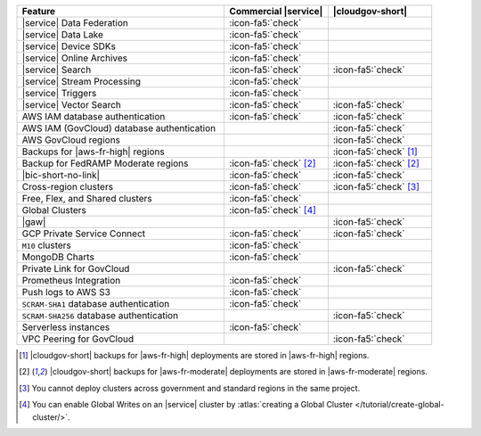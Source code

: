 .. list-table::
   :widths: 60 30 30
   :header-rows: 1

   * - Feature
     - Commercial |service|
     - **|cloudgov-short|**

   * - |service| Data Federation
     - :icon-fa5:`check`
     -

   * - |service| Data Lake
     - :icon-fa5:`check`
     -   

   * - |service| Device SDKs
     - :icon-fa5:`check`
     - 

   * - |service| Online Archives
     - :icon-fa5:`check`
     - 

   * - |service| Search
     - :icon-fa5:`check`
     - :icon-fa5:`check`

   * - |service| Stream Processing
     - :icon-fa5:`check`
     -

   * - |service| Triggers
     - :icon-fa5:`check`
     - 

   * - |service| Vector Search
     - :icon-fa5:`check`
     - :icon-fa5:`check`

   * - AWS IAM database authentication
     - :icon-fa5:`check`
     - :icon-fa5:`check`

   * - AWS IAM (GovCloud) database authentication
     -
     - :icon-fa5:`check`

   * - AWS GovCloud regions
     -
     - :icon-fa5:`check`

   * - Backups for |aws-fr-high| regions
     -
     - :icon-fa5:`check` [#govcloud-backup]_

   * - Backup for FedRAMP Moderate regions
     - :icon-fa5:`check` [#fr-moderate-backup]_
     - :icon-fa5:`check` [#fr-moderate-backup]_

   * - |bic-short-no-link|
     - :icon-fa5:`check`
     - :icon-fa5:`check`

   * - Cross-region clusters
     - :icon-fa5:`check`
     - :icon-fa5:`check` [#cross-region]_

   * - Free, Flex, and Shared clusters
     - :icon-fa5:`check`
     -

   * - Global Clusters
     - :icon-fa5:`check` [#global-clusters]_
     - 

   * - |gaw|
     -
     - :icon-fa5:`check`

   * - GCP Private Service Connect
     - :icon-fa5:`check`
     - :icon-fa5:`check`

   * - ``M10`` clusters
     - :icon-fa5:`check`
     -

   * - MongoDB Charts
     - :icon-fa5:`check`
     - 

   * - Private Link for GovCloud
     - 
     - :icon-fa5:`check`

   * - Prometheus Integration
     - :icon-fa5:`check`
     -

   * - Push logs to AWS S3
     - :icon-fa5:`check`
     -  

   * - ``SCRAM-SHA1`` database authentication
     - :icon-fa5:`check`
     -

   * - ``SCRAM-SHA256`` database authentication
     - 
     - :icon-fa5:`check`

   * - Serverless instances
     - :icon-fa5:`check`
     -

   * - VPC Peering for GovCloud
     -
     - :icon-fa5:`check`

.. [#govcloud-backup]

   |cloudgov-short| backups for |aws-fr-high| deployments are stored 
   in |aws-fr-high| regions.

.. [#fr-moderate-backup]

   |cloudgov-short| backups for |aws-fr-moderate| deployments are 
   stored in |aws-fr-moderate| regions.

.. [#cross-region]
   
   You cannot deploy clusters across government 
   and standard regions in the same project.

.. [#global-clusters]
   
   You can enable Global Writes on an |service| cluster by 
   :atlas:`creating a Global Cluster </tutorial/create-global-cluster/>`.
